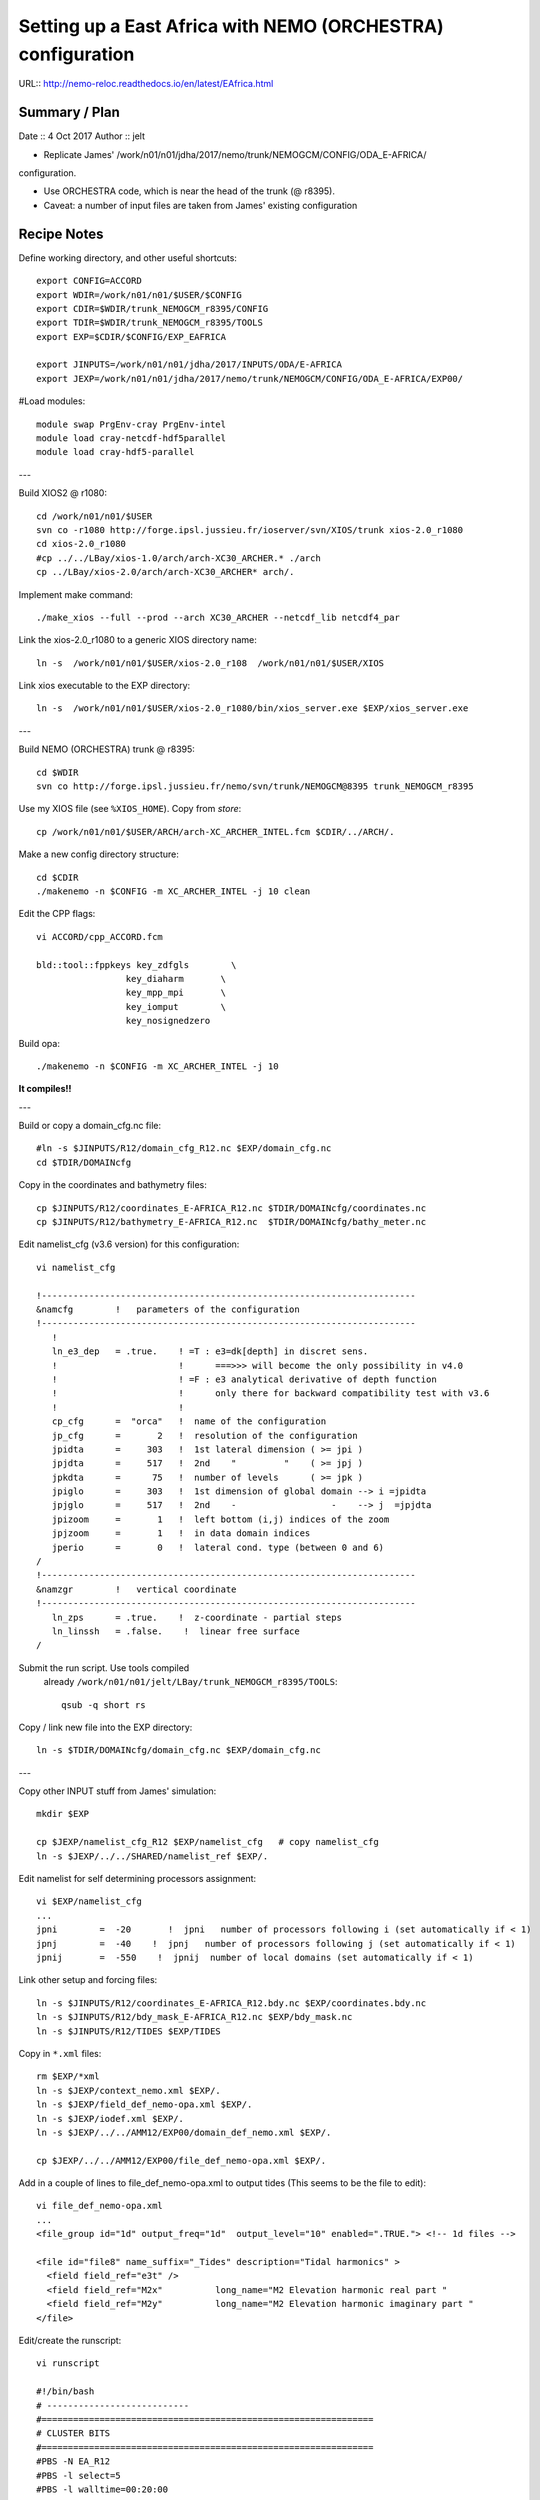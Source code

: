 ============================================================
Setting up a East Africa with NEMO (ORCHESTRA) configuration
============================================================

URL:: http://nemo-reloc.readthedocs.io/en/latest/EAfrica.html


Summary / Plan
==============

Date :: 4 Oct 2017
Author :: jelt

* Replicate James' /work/n01/n01/jdha/2017/nemo/trunk/NEMOGCM/CONFIG/ODA_E-AFRICA/
configuration.

* Use ORCHESTRA code, which is near the head of the trunk (@ r8395).

* Caveat: a number of input files are taken from James' existing configuration

.. warning:

 There is an odd effect whereby XIOS reverts to an old version and crashes the job.
 The solution seems to be to recompile XIOS... (This happened to DaveM: 3 Oct, Me: 5 Oct)

Recipe Notes
============

Define working directory, and other useful shortcuts::

  export CONFIG=ACCORD
  export WDIR=/work/n01/n01/$USER/$CONFIG
  export CDIR=$WDIR/trunk_NEMOGCM_r8395/CONFIG
  export TDIR=$WDIR/trunk_NEMOGCM_r8395/TOOLS
  export EXP=$CDIR/$CONFIG/EXP_EAFRICA

  export JINPUTS=/work/n01/n01/jdha/2017/INPUTS/ODA/E-AFRICA
  export JEXP=/work/n01/n01/jdha/2017/nemo/trunk/NEMOGCM/CONFIG/ODA_E-AFRICA/EXP00/

#Load modules::

  module swap PrgEnv-cray PrgEnv-intel
  module load cray-netcdf-hdf5parallel
  module load cray-hdf5-parallel

---

Build XIOS2 @ r1080::

  cd /work/n01/n01/$USER
  svn co -r1080 http://forge.ipsl.jussieu.fr/ioserver/svn/XIOS/trunk xios-2.0_r1080
  cd xios-2.0_r1080
  #cp ../../LBay/xios-1.0/arch/arch-XC30_ARCHER.* ./arch
  cp ../LBay/xios-2.0/arch/arch-XC30_ARCHER* arch/.

Implement make command::

  ./make_xios --full --prod --arch XC30_ARCHER --netcdf_lib netcdf4_par

Link the xios-2.0_r1080 to a generic XIOS directory name::

  ln -s  /work/n01/n01/$USER/xios-2.0_r108  /work/n01/n01/$USER/XIOS

Link xios executable to the EXP directory::

  ln -s  /work/n01/n01/$USER/xios-2.0_r1080/bin/xios_server.exe $EXP/xios_server.exe

---

Build NEMO (ORCHESTRA) trunk @ r8395::

  cd $WDIR
  svn co http://forge.ipsl.jussieu.fr/nemo/svn/trunk/NEMOGCM@8395 trunk_NEMOGCM_r8395

Use my XIOS file (see ``%XIOS_HOME``). Copy from *store*::

  cp /work/n01/n01/$USER/ARCH/arch-XC_ARCHER_INTEL.fcm $CDIR/../ARCH/.

Make a new config directory structure::

  cd $CDIR
  ./makenemo -n $CONFIG -m XC_ARCHER_INTEL -j 10 clean

Edit the CPP flags::

  vi ACCORD/cpp_ACCORD.fcm

  bld::tool::fppkeys key_zdfgls        \
                   key_diaharm       \
                   key_mpp_mpi       \
                   key_iomput        \
                   key_nosignedzero

Build opa::

  ./makenemo -n $CONFIG -m XC_ARCHER_INTEL -j 10

**It compiles!!**

---

Build or copy a domain_cfg.nc file::

  #ln -s $JINPUTS/R12/domain_cfg_R12.nc $EXP/domain_cfg.nc
  cd $TDIR/DOMAINcfg

Copy in the coordinates and bathymetry files::

  cp $JINPUTS/R12/coordinates_E-AFRICA_R12.nc $TDIR/DOMAINcfg/coordinates.nc
  cp $JINPUTS/R12/bathymetry_E-AFRICA_R12.nc  $TDIR/DOMAINcfg/bathy_meter.nc

Edit namelist_cfg (v3.6 version) for this configuration::

  vi namelist_cfg

  !-----------------------------------------------------------------------
  &namcfg        !   parameters of the configuration
  !-----------------------------------------------------------------------
     !
     ln_e3_dep   = .true.    ! =T : e3=dk[depth] in discret sens.
     !                       !      ===>>> will become the only possibility in v4.0
     !                       ! =F : e3 analytical derivative of depth function
     !                       !      only there for backward compatibility test with v3.6
     !                       !
     cp_cfg      =  "orca"   !  name of the configuration
     jp_cfg      =       2   !  resolution of the configuration
     jpidta      =     303   !  1st lateral dimension ( >= jpi )
     jpjdta      =     517   !  2nd    "         "    ( >= jpj )
     jpkdta      =      75   !  number of levels      ( >= jpk )
     jpiglo      =     303   !  1st dimension of global domain --> i =jpidta
     jpjglo      =     517   !  2nd    -                  -    --> j  =jpjdta
     jpizoom     =       1   !  left bottom (i,j) indices of the zoom
     jpjzoom     =       1   !  in data domain indices
     jperio      =       0   !  lateral cond. type (between 0 and 6)
  /
  !-----------------------------------------------------------------------
  &namzgr        !   vertical coordinate
  !-----------------------------------------------------------------------
     ln_zps      = .true.    !  z-coordinate - partial steps
     ln_linssh   = .false.    !  linear free surface
  /

Submit the run script. Use tools compiled
 already ``/work/n01/n01/jelt/LBay/trunk_NEMOGCM_r8395/TOOLS``::

  qsub -q short rs

Copy / link new file into the EXP directory::

  ln -s $TDIR/DOMAINcfg/domain_cfg.nc $EXP/domain_cfg.nc
  
---

Copy other INPUT stuff from James' simulation::

  mkdir $EXP

  cp $JEXP/namelist_cfg_R12 $EXP/namelist_cfg   # copy namelist_cfg
  ln -s $JEXP/../../SHARED/namelist_ref $EXP/.

Edit namelist for self determining processors assignment::

  vi $EXP/namelist_cfg
  ...
  jpni        =  -20       !  jpni   number of processors following i (set automatically if < 1)
  jpnj        =  -40    !  jpnj   number of processors following j (set automatically if < 1)
  jpnij       =  -550    !  jpnij  number of local domains (set automatically if < 1)


Link other setup and forcing files::

  ln -s $JINPUTS/R12/coordinates_E-AFRICA_R12.bdy.nc $EXP/coordinates.bdy.nc
  ln -s $JINPUTS/R12/bdy_mask_E-AFRICA_R12.nc $EXP/bdy_mask.nc
  ln -s $JINPUTS/R12/TIDES $EXP/TIDES


Copy in ``*.xml`` files::

  rm $EXP/*xml
  ln -s $JEXP/context_nemo.xml $EXP/.
  ln -s $JEXP/field_def_nemo-opa.xml $EXP/.
  ln -s $JEXP/iodef.xml $EXP/.
  ln -s $JEXP/../../AMM12/EXP00/domain_def_nemo.xml $EXP/.

  cp $JEXP/../../AMM12/EXP00/file_def_nemo-opa.xml $EXP/.

Add in a couple of lines to file_def_nemo-opa.xml to output tides
(This seems to be the file to edit)::

  vi file_def_nemo-opa.xml
  ...
  <file_group id="1d" output_freq="1d"  output_level="10" enabled=".TRUE."> <!-- 1d files -->

  <file id="file8" name_suffix="_Tides" description="Tidal harmonics" >
    <field field_ref="e3t" />
    <field field_ref="M2x"          long_name="M2 Elevation harmonic real part "                             unit="m"        />
    <field field_ref="M2y"          long_name="M2 Elevation harmonic imaginary part "                             unit="m"        />
  </file>

.. note:
 Need to include a time varying variable (e.g. e3t) for the ``rebuild_nemo`` routine to work

Edit/create the runscript::

  vi runscript

  #!/bin/bash
  # ---------------------------
  #===============================================================
  # CLUSTER BITS
  #===============================================================
  #PBS -N EA_R12
  #PBS -l select=5
  #PBS -l walltime=00:20:00
  #PBS -A n01-NOCL
  #PBS -j oe
  #PBS -r n
  # mail alert at (b)eginning, (e)nd and (a)bortion of execution
  #PBS -m bea
  #PBS -M jelt@noc.ac.uk

  module swap PrgEnv-cray PrgEnv-intel
  module load cray-netcdf-hdf5parallel
  module load cray-hdf5-parallel

  export PBS_O_WORKDIR=$(readlink -f $PBS_O_WORKDIR)
  # Change to the direcotry that the job was submitted from
  cd $PBS_O_WORKDIR


  # Set the number of threads to 1
  #   This prevents any system libraries from automatically
  #   using threading.
  export OMP_NUM_THREADS=1
  # Change to the directory that the job was submitted from
  ulimit -s unlimited
  ulimit -c unlimited

  export NEMOproc=96 #550
  export XIOSproc=1

  #===============================================================
  # LAUNCH JOB
  #===============================================================
  echo `date` : Launch Job
  aprun -b -n 5 -N 5 ./xios_server.exe : -n $NEMOproc -N 24 ./opa
  exit


Fix the links with the xios (if not already done) and opa exectutables::

  ln -s /work/n01/n01/jelt/XIOS/bin/xios_server.exe $EXP/.
  ln -s $CDIR/$CONFIG/BLD/bin/nemo.exe $EXP/opa


Perhaps check that the ``ln_tide=.true.`` and ``nit000_han`` and  ```nitend_han``
variables are appropriate::

  vi namelist_cfg
  ...
  !-----------------------------------------------------------------------
  &nam_diaharm   !   Harmonic analysis of tidal constituents               ("key_diaharm")
  !-----------------------------------------------------------------------
      nit000_han = 1441         ! First time step used for harmonic analysis
      nitend_han = 2880       ! Last time step used for harmonic analysis
      nstep_han  = 5        ! Time step frequency for harmonic analysis
      tname(1)   = 'M2'      ! Name of tidal constituents
      tname(2)   = 'S2'      ! Name of tidal constituents
      tname(3)   = 'K1'      ! Name of tidal constituents
      tname(4)   = 'O1'      ! Name of tidal constituents
  /


Submit::

  cd $EXP
  qsub -q short runscript
  #qsub runscript

**It runs and outputs lots of stuff including harmonics**

*(16 Oct 17)*
Plan::

  * Check it still runs.. OK
  * Remove bdy_mask.nc from namelist_cfg (Not sure how to build it). Check it runs. OK
  * Generate own domain_cfg.nc. Check it runs.

---

Rebuild the files and inspect locally
=====================================

Rebuild the SSH files (use an already compiled TOOLS/rebuild_nemo)::

  export WDIR=/work/n01/n01/jelt/LBay/
  export TDIR=$WDIR/dev_r4621_NOC4_BDY_VERT_INTERP/NEMOGCM/TOOLS

  $TDIR/REBUILD_NEMO/rebuild_nemo -t 24 EA_v3_1d_20010101_20010112_grid_T 5

.. note:
 Need to include a time varying variable (e.g. e3t) for the ``rebuild_nemo`` routine to work

Should remove individual processor files once the build is verified::

  rm EA_v3_1d_20010101_20010112_grid_T_*.nc

Inspect locally e.g.::

  scp jelt@login.archer.ac.uk:$EXP/EA_v3_1d_20010101_20010112_grid_T.nc .
  #scp jelt@login.archer.ac.uk:/work/n01/n01/jelt/ACCORD/trunk_NEMOGCM_r8395/CONFIG/ACCORD/EXP_EAFRICA/EA_v3_1d_20010101_20010112_grid_T.nc .

  ferret
  use EA_v3_1d_20010101_20010112_grid_T.nc
  plot /i=25/j=70 SOSSHEIG
